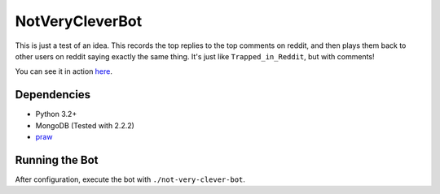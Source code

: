 ================
NotVeryCleverBot
================

This is just a test of an idea. This records the top replies to the top comments
on reddit, and then plays them back to other users on reddit saying exactly the
same thing. It's just like ``Trapped_in_Reddit``, but with comments!

You can see it in action `here <http://www.reddit.com/user/NotVeryCleverBot/>`_.

Dependencies
------------

- Python 3.2+
- MongoDB (Tested with 2.2.2)
- `praw <https://github.com/praw-dev/praw/>`_

Running the Bot
---------------

After configuration, execute the bot with ``./not-very-clever-bot``.

